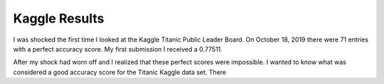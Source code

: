 Kaggle Results
==============


I was shocked the first time I looked at the Kaggle Titanic Public
Leader Board. On October 18, 2019 there were 71 entries with a
perfect accuracy score. My first submission I received a 0.77511.

After my shock had worn off and I realized that these perfect 
scores were impossible.  I wanted to know what was considered a 
good accuracy score for the Titanic Kaggle data set.  There